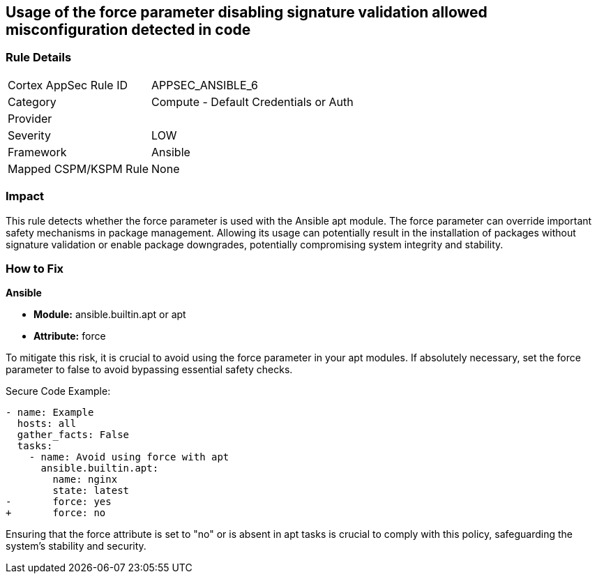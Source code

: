 == Usage of the force parameter disabling signature validation allowed misconfiguration detected in code

=== Rule Details

[cols="1,2"]
|===
|Cortex AppSec Rule ID |APPSEC_ANSIBLE_6
|Category |Compute - Default Credentials or Auth
|Provider |
|Severity |LOW
|Framework |Ansible
|Mapped CSPM/KSPM Rule |None
|===


=== Impact
This rule detects whether the force parameter is used with the Ansible apt module. The force parameter can override important safety mechanisms in package management. Allowing its usage can potentially result in the installation of packages without signature validation or enable package downgrades, potentially compromising system integrity and stability.

=== How to Fix

*Ansible*

* *Module:* ansible.builtin.apt or apt
* *Attribute:* force

To mitigate this risk, it is crucial to avoid using the force parameter in your apt modules. If absolutely necessary, set the force parameter to false to avoid bypassing essential safety checks.

Secure Code Example:

[source,yaml]
----
- name: Example
  hosts: all
  gather_facts: False
  tasks:
    - name: Avoid using force with apt
      ansible.builtin.apt:
        name: nginx
        state: latest
-       force: yes
+       force: no
----

Ensuring that the force attribute is set to "no" or is absent in apt tasks is crucial to comply with this policy, safeguarding the system's stability and security.

